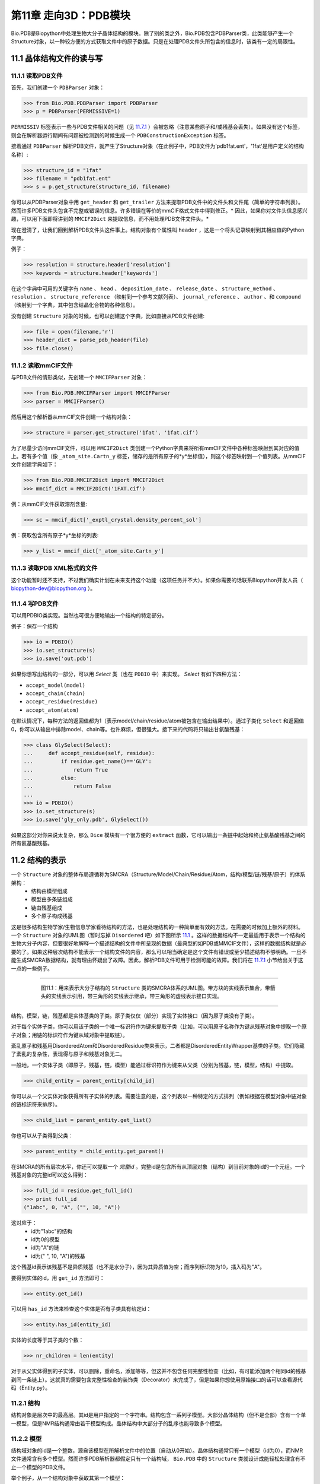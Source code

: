 第11章  走向3D：PDB模块
=========================================================

Bio.PDB是Biopython中处理生物大分子晶体结构的模块。除了别的类之外，Bio.PDB包含PDBParser类，此类能够产生一个Structure对象，以一种较方便的方式获取文件中的原子数据。只是在处理PDB文件头所包含的信息时，该类有一定的局限性。


11.1  晶体结构文件的读与写 
--------------------------

11.1.1  读取PDB文件 
~~~~~~~~~~~~~~~~~~~~~

首先，我们创建一个 ``PDBParser`` 对象：
    
.. code:: verbatim

    >>> from Bio.PDB.PDBParser import PDBParser
    >>> p = PDBParser(PERMISSIVE=1)

``PERMISSIV`` 标签表示一些与PDB文件相关的问题（见 `11.7.1 <#problem%20structures>`__ ）会被忽略（注意某些原子和/或残基会丢失）。如果没有这个标签，则会在解析器运行期间有问题被检测到的时候生成一个 ``PDBConstructionException`` 标签。


接着通过 ``PDBParser`` 解析PDB文件，就产生了Structure对象（在此例子中，PDB文件为'pdb1fat.ent'，'1fat'是用户定义的结构名称）:

.. code:: verbatim

    >>> structure_id = "1fat"
    >>> filename = "pdb1fat.ent"
    >>> s = p.get_structure(structure_id, filename)

你可以从PDBParser对象中用 ``get_header`` 和 ``get_trailer`` 方法来提取PDB文件中的文件头和文件尾（简单的字符串列表）。然而许多PDB文件头包含不完整或错误的信息。许多错误在等价的mmCIF格式文件中得到修正。* 因此，如果你对文件头信息感兴趣，可以用下面即将讲到的 ``MMCIF2Dict`` 来提取信息，而不用处理PDB文件文件头。* 


现在澄清了，让我们回到解析PDB文件头这件事上。结构对象有个属性叫 ``header`` ，这是一个将头记录映射到其相应值的Python字典。


例子：

.. code:: verbatim

    >>> resolution = structure.header['resolution']
    >>> keywords = structure.header['keywords']

在这个字典中可用的关键字有 ``name`` 、 ``head`` 、 ``deposition_date`` 、 ``release_date`` 、 ``structure_method`` 、 ``resolution`` 、 ``structure_reference`` （映射到一个参考文献列表）、 ``journal_reference`` 、 ``author`` 、和 ``compound`` （映射到一个字典，其中包含结晶化合物的各种信息）。

没有创建 ``Structure`` 对象的时候，也可以创建这个字典，比如直接从PDB文件创建:

.. code:: verbatim

    >>> file = open(filename,'r')
    >>> header_dict = parse_pdb_header(file)
    >>> file.close()

11.1.2  读取mmCIF文件 
~~~~~~~~~~~~~~~~~~~~~~~~~~~~~

与PDB文件的情形类似，先创建一个 ``MMCIFParser`` 对象：

.. code:: verbatim

    >>> from Bio.PDB.MMCIFParser import MMCIFParser
    >>> parser = MMCIFParser()

然后用这个解析器从mmCIF文件创建一个结构对象：

.. code:: verbatim

    >>> structure = parser.get_structure('1fat', '1fat.cif')

为了尽量少访问mmCIF文件，可以用 ``MMCIF2Dict`` 类创建一个Python字典来将所有mmCIF文件中各种标签映射到其对应的值上。若有多个值（像 ``_atom_site.Cartn_y`` 标签，储存的是所有原子的*y*坐标值），则这个标签映射到一个值列表。从mmCIF文件创建字典如下：

.. code:: verbatim

    >>> from Bio.PDB.MMCIF2Dict import MMCIF2Dict
    >>> mmcif_dict = MMCIF2Dict('1FAT.cif')

例：从mmCIF文件获取溶剂含量:

.. code:: verbatim

    >>> sc = mmcif_dict['_exptl_crystal.density_percent_sol']

例：获取包含所有原子*y*坐标的列表:

.. code:: verbatim

    >>> y_list = mmcif_dict['_atom_site.Cartn_y']

11.1.3  读取PDB XML格式的文件
~~~~~~~~~~~~~~~~~~~~~~~~~~~~~~~~~~~~~~~~~~~

这个功能暂时还不支持，不过我们确实计划在未来支持这个功能（这项任务并不大）。如果你需要的话联系Biopython开发人员（ `biopython-dev@biopython.org <mailto:biopython-dev@biopython.org>`__ ）。

11.1.4  写PDB文件
~~~~~~~~~~~~~~~~~~~~~~~~~

可以用PDBIO类实现。当然也可很方便地输出一个结构的特定部分。

例子：保存一个结构

.. code:: verbatim

    >>> io = PDBIO()
    >>> io.set_structure(s)
    >>> io.save('out.pdb')

如果你想写出结构的一部分，可以用 `Select` 类（也在 ``PDBIO`` 中）来实现。 `Select` 有如下四种方法：

-  ``accept_model(model)``
-  ``accept_chain(chain)``
-  ``accept_residue(residue)``
-  ``accept_atom(atom)``

在默认情况下，每种方法的返回值都为1（表示model/chain/residue/atom被包含在输出结果中）。通过子类化 ``Select`` 和返回值0，你可以从输出中排除model、chain等。也许麻烦，但很强大。接下来的代码将只输出甘氨酸残基：


.. code:: verbatim

    >>> class GlySelect(Select):
    ...     def accept_residue(self, residue):
    ...         if residue.get_name()=='GLY':
    ...             return True
    ...         else:
    ...             return False
    ...
    >>> io = PDBIO()
    >>> io.set_structure(s)
    >>> io.save('gly_only.pdb', GlySelect())

如果这部分对你来说太复杂，那么 ``Dice`` 模块有一个很方便的 ``extract`` 函数，它可以输出一条链中起始和终止氨基酸残基之间的所有氨基酸残基。

11.2  结构的表示 
-------------------------------------------

一个 ``Structure`` 对象的整体布局遵循称为SMCRA（Structure/Model/Chain/Residue/Atom，结构/模型/链/残基/原子）的体系架构：
 -  结构由模型组成
 -  模型由多条链组成
 -  链由残基组成
 -  多个原子构成残基

这是很多结构生物学家/生物信息学家看待结构的方法，也是处理结构的一种简单而有效的方法。在需要的时候加上额外的材料。一个 ``Structure`` 对象的UML图（暂时忘掉 ``Disordered`` 吧）如下图所示 `11.1 <#fig:smcra>`__ 。这样的数据结构不一定最适用于表示一个结构的生物大分子内容，但要很好地解释一个描述结构的文件中所呈现的数据（最典型的如PDB或MMCIF文件），这样的数据结构就是必要的了。如果这种层次结构不能表示一个结构文件的内容，那么可以相当确定是这个文件有错误或至少描述结构不够明确。一旦不能生成SMCRA数据结构，就有理由怀疑出了故障。因此，解析PDB文件可用于检测可能的故障。我们将在 `11.7.1 <#problem%20structures>`__ 小节给出关于这一点的一些例子。


--------------

    |image3|

     图11.1：用来表示大分子结构的 ``Structure`` 类的SMCRA体系的UML图。带方块的实线表示集合，带箭头的实线表示引用，带三角形的实线表示继承，带三角形的虚线表示接口实现。
    
--------------


结构，模型，链，残基都是实体基类的子类。原子类仅仅（部分）实现了实体接口（因为原子类没有子类）。

对于每个实体子类，你可以用该子类的一个唯一标识符作为键来提取子类（比如，可以用原子名称作为键从残基对象中提取一个原子对象；用链的标识符作为键从域对象中提取链）。

紊乱原子和残基用DisorderedAtom和DisorderedResidue类来表示，二者都是DisorderedEntityWrapper基类的子类。它们隐藏了紊乱的复杂性，表现得与原子和残基对象无二。

一般地，一个实体子类（即原子，残基，链，模型）能通过标识符作为键来从父类（分别为残基，链，模型，结构）中提取。

.. code:: verbatim

    >>> child_entity = parent_entity[child_id]

你可以从一个父实体对象获得所有子实体的列表。需要注意的是，这个列表以一种特定的方式排列（例如根据在模型对象中链对象的链标识符来排序）。

.. code:: verbatim

    >>> child_list = parent_entity.get_list()

你也可以从子类得到父类：

.. code:: verbatim

    >>> parent_entity = child_entity.get_parent()

在SMCRA的所有层次水平，你还可以提取一个 *完整id* 。完整id是包含所有从顶层对象（结构）到当前对象的id的一个元组。一个残基对象的完整id可以这么得到：

.. code:: verbatim

    >>> full_id = residue.get_full_id()
    >>> print full_id
    ("1abc", 0, "A", ("", 10, "A"))

这对应于：
 - id为"1abc"的结构
 - id为0的模型
 - id为"A"的链
 - id为(" ", 10, "A")的残基


这个残基id表示该残基不是异质残基（也不是水分子），因为其异质值为空；而序列标识符为10，插入码为"A"。


要得到实体的id，用 ``get_id`` 方法即可：

.. code:: verbatim

    >>> entity.get_id()

可以用 ``has_id`` 方法来检查这个实体是否有子类具有给定id：

.. code:: verbatim

    >>> entity.has_id(entity_id)

实体的长度等于其子类的个数：

.. code:: verbatim

    >>> nr_children = len(entity)

对于从父实体得到的子实体，可以删除，重命名，添加等等，但这并不包含任何完整性检查（比如，有可能添加两个相同id的残基到同一条链上）。这就真的需要包含完整性检查的装饰类（Decorator）来完成了，但是如果你想使用原始接口的话可以查看源代码（Entity.py）。


11.2.1  结构
~~~~~~~~~~~~~~~~~

结构对象是层次中的最高层。其id是用户指定的一个字符串。结构包含一系列子模型。大部分晶体结构（但不是全部）含有一个单一模型，但是NMR结构通常由若干模型构成。晶体结构中大部分子的乱序也能导致多个模型。


11.2.2  模型
~~~~~~~~~~~~~~~

结构域对象的id是一个整数，源自该模型在所解析文件中的位置（自动从0开始）。晶体结构通常只有一个模型（id为0），而NMR文件通常含有多个模型。然而许多PDB解析器都假定只有一个结构域， ``Bio.PDB`` 中的 ``Structure`` 类就设计成能轻松处理含有不止一个模型的PDB文件。


举个例子，从一个结构对象中获取其第一个模型：

.. code:: verbatim

    >>> first_model = structure[0]

模型对象存储着子链的列表。


11.2.3  链
~~~~~~~~~~~~~~~~

链对象的id来自PDB/mmCIF文件中的链标识符，是个单字符（通常是一个字母）。模型中的每个链都具有唯一的id。例如，从一个模型对象中取出标识符为“A”的链对象：

.. code:: verbatim

    >>> chain_A = model["A"]

链对象储存着残基对象的列表。


11.2.4  残基
~~~~~~~~~~~~~~~~~~~

一个残基id是一个三元组：
 - **异质域** (hetfield)，即：
	-  ``'W'`` 代表水分子
	-  ``'H_'`` 后面紧跟残基名称，代表其它异质残基（例如 ``'H_GLC'`` 表示一个葡萄糖分子） 
	- 空值表示标准的氨基酸和核酸

   采用这种体制的理由在 `11.4.1 <#异质%20问题>`__ 部分有叙述。
 -   **序列标识符** （resseq），一个描述该残基在链上的位置的整数（如100）；
 -  **插入码** （icode），一个字符串，如“A”。插入码有时用来保存某种特定的、想要的残基编号体制。一个Ser 80的插入突变（比如在Thr 80和Asn 81残基间插入）可能具有如下序列标识符和插入码：Thr 80 A, Ser 80 B, Asn 81。这样一来，残基编号体制保持与野生型结构一致。

因此，上述的葡萄酸残基id就是 ``(’H_GLC’, 100, ’A’)`` 。如果异质标签和插入码为空，那么可以只使用序列标识符：

.. code:: verbatim

    # Full id
    >>> residue=chain[(' ', 100, ' ')]
    # Shortcut id
    >>> residue=chain[100]

异质标签的起因是许许多多的PDB文件使用相同的序列标识符表示一个氨基酸和一个异质残基或一个水分子，这会产生一个很明显的问题，如果不使用异质标签的话。

毫不奇怪，一个残基对象存储着一个子原子集，它还包含一个表示残基名称的字符串（如 “ASN”）和残基的片段标识符（这对X-PLOR的用户来说很熟悉，但是在SMCRA数据结构的构建中没用到）。


让我们来看一些例子。插入码为空的Asn 10具有残基id ``(’ ’, 10, ’ ’)`` ；Water 10，残基id ``(’W’, 10, ’ ’)``；一个序列标识符为10的葡萄糖分子（名称为GLC的异质残基），残基id为 ``(’H_GLC’, 10, ’ ’)`` 。在这种情况下，三个残基（具有相同插入码和序列标识符）可以位于同一条链上，因为它们的残基id是不同的。


大多数情况下，hetflag和插入码均为空，如 ``(’ ’, 10, ’ ’)`` 。在这些情况下，序列标识符可以用作完整id的快捷方式：

.. code:: verbatim

    # use full id
    >>> res10 = chain[(' ', 10, ' ')]
    # use shortcut
    >>> res10 = chain[10]

一个链对象中每个残基对象都应该具有唯一的id。但是对含紊乱原子的残基，要以一种特殊的方式来处理，详见 `11.3.3 <#point%20mutations>`__ 。


一个残基对象还有大量其它方法：

.. code:: verbatim

    >>> residue.get_resname()       # returns the residue name, e.g. "ASN"
    >>> residue.is_disordered()     # returns 1 if the residue has disordered atoms
    >>> residue.get_segid()         # returns the SEGID, e.g. "CHN1"
    >>> residue.has_id(name)        # test if a residue has a certain atom

你可以用 ``is_aa(residue)`` 来检验一个残基对象是否为氨基酸。


11.2.5  原子
~~~~~~~~~~~~

原子对象储存着所有与原子有关的数据，它没有子类。原子的id就是它的名称（如，“OG”代表Ser残基的侧链氧原子）。在残基中原子id必需是唯一的。此外，对于紊乱原子会产生异常，见 `11.3.2 <#disordered%20atoms>`__ 小节的描述。


原子id就是原子名称（如 ``’CA’`` ）。在实践中，原子名称是从PDB文件中原子名称去除所有空格而创建的。


但是在PDB文件中，空格可以是原子名称的一部分。通常，钙原子称为 ``’CA..’`` 是为了和Cα原子（叫做 ``’.CA.’`` ）区分开。在这种情况下，如果去掉空格就会产生问题（如统一个残基中的两个原子都叫做 ``’CA’`` ），所以保留空格。


在PDB文件中，一个原子名字由4个字符组成，通常头尾皆为空格。为了方便使用，空格通常可以去掉（在PDB文件中氨基酸的Cα原子标记为“.CA.”，点表示空格）。为了生成原子名称（然后是原子id），空格删掉了，除非会在一个残基中造成名字冲突（如两个原子对象有相同的名称和id）。对于后面这种情况，会尝试让原子名称包含空格。这种情况可能会发生在，比如残基包含名称为“.CA.”和“CA..”的原子，尽管这不怎么可能。

所存储的原子数据包括原子名称，原子坐标（如果有的话还包括标准差），B因子（包括各向异性B因子和可能存在的标准差），altloc标识符和完整的、包括空格的原子名称。较少用到的项如原子序号和原子电荷（有时在PDB文件中规定）也就没有存储。

为了处理原子坐标，可以用 ``’Atom’`` 对象的 ``transform`` 方法。用 ``set_coord`` 方法可以直接设定原子坐标。

一个Atom对象还有如下其它方法：

.. code:: verbatim

    >>> a.get_name()       # atom name (spaces stripped, e.g. "CA")
    >>> a.get_id()         # id (equals atom name)
    >>> a.get_coord()      # atomic coordinates
    >>> a.get_vector()     # atomic coordinates as Vector object
    >>> a.get_bfactor()    # isotropic B factor
    >>> a.get_occupancy()  # occupancy
    >>> a.get_altloc()     # alternative location specifier
    >>> a.get_sigatm()     # standard deviation of atomic parameters
    >>> a.get_siguij()     # standard deviation of anisotropic B factor
    >>> a.get_anisou()     # anisotropic B factor
    >>> a.get_fullname()   # atom name (with spaces, e.g. ".CA.")

siguij，各向异性B因子和sigatm Numpy阵列可以用来表示原子坐标。

 ``get_vector`` 方法会返回一个代表 ``Atom``  对象坐标的 ``Vector`` 对象，可以对原子坐标进行向量运算。 ``Vector`` 实现了完整的三维向量运算、矩阵乘法（包括左乘和右乘）和一些高级的、与旋转相关的操作。


举个Bio.PDB的 ``Vector`` 模块功能的例子，假设你要查找Gly残基的Cβ原子的位置，如果存在的话。将Gly残基的N原子沿Cα-C化学键旋转-120度，能大致将其放在一个真正的Cβ原子的位置上。怎么做呢？就是下面这样使用 ``Vector`` 模块中的``rotaxis`` 方法（能用来构造一个绕特定坐标轴的旋转）：

.. code:: verbatim

    # get atom coordinates as vectors
    >>> n = residue['N'].get_vector() 
    >>> c = residue['C'].get_vector() 
    >>> ca = residue['CA'].get_vector()
    # center at origin
    >>> n = n - ca 
    >>> c = c - ca 
    # find rotation matrix that rotates n 
    # -120 degrees along the ca-c vector
    >>> rot = rotaxis(-pi * 120.0/180.0, c)
    # apply rotation to ca-n vector
    >>> cb_at_origin = n.left_multiply(rot)
    # put on top of ca atom
    >>> cb = cb_at_origin+ca

这个例子展示了在原子数据上能进行一些相当不平凡的向量运算，这些运算会很有用。除了所有常用向量运算（叉积（用 ``*``\ ``*`` ），点积（用 ``*`` ），角度， 取范数等）和上述提到的 ``rotaxis`` 函数，``Vector`` 模块还有方法能旋转（ ``rotmat`` ）或反射（ ``refmat`` ）一个向量到另外一个向量上。


11.2.6  从结构中提取指定的 ``Atom/Residue/Chain/Model`` 
~~~~~~~~~~~~~~~~~~~~~~~~~~~~~~~~~~~~~~~~~~~~~~~~~~~~~~~~~~~~~~~~~~~~~~~~~~~

举些例子如下：

.. code:: verbatim

    >>> model = structure[0]
    >>> chain = model['A']
    >>> residue = chain[100]
    >>> atom = residue['CA']

还可以用一个快捷方式：

.. code:: verbatim

    >>> atom = structure[0]['A'][100]['CA']

11.3  紊乱
--------------

Bio.PDB能够处理紊乱原子和点突变（比如Gly和Ala残基在相同位置上）。


11.3.1  一般性方法 
~~~~~~~~~~~~~~~~~~~~~~~~

紊乱可以从两个角度来解决：原子和残基的角度。一般来说，我们尝试压缩所有由紊乱引起的复杂性。如果你仅仅想遍历所有Cα原子，那么你不必在意一些具有紊乱侧链的残基。另一方面，应该考虑在数据结构中完整地表示紊乱性。因此，紊乱原子或残基存储在特定的对象中，这些对象表现得就像毫无紊乱。这可以通过表示紊乱原子或残基的子集来完成。至于挑选哪个子集（例如使用Ser残基的哪两个紊乱OG侧链原子位置），由用户来决定。


11.3.2  紊乱原子
~~~~~~~~~~~~~~~~~~~~~~~~

紊乱原子可以用普通的 ``Atom`` 对象来表示，但是所有表示相同物理原子的 ``Atom`` 对象都存储在一个 ``DisorderedAtom`` 对象中（见图. `11.1 <#fig:smcra>`__ ）。 ``DisorderedAtom`` 对象中每个 ``Atom`` 对象都能用它的altloc标识符来唯一地索引。 ``DisorderedAtom`` 对象将所有未捕获方法的调用发送给选定的Atom对象，缺省对象是代表最高使用率的原子的那个。当然用户可以使用其altloc标识符来更改选定的 ``Atom`` 对象。以这种方式，原子紊乱就正确地表示出来而没有很多额外的复杂性。换言之，如果你对原子紊乱不感兴趣，你也不会被它困扰。


每个紊乱原子都有一个特征性的altloc标识符。你可以设定：一个 ``DisorderedAtom`` 对象表现得像与一个指定的altloc标识符相关的 ``Atom`` 对象：

.. code:: verbatim

    >>> atom.disordered_select('A') # select altloc A atom
    >>> print atom.get_altloc()
    "A"
    >>> atom.disordered_select('B') # select altloc B atom
    >>> print atom.get_altloc()
    "B"

11.3.3  紊乱残基
~~~~~~~~~~~~~~~~~~~~~~~~~~~

普通例子
^^^^^^^^^^^

最常见的例子是一个残基包含一个或多个紊乱原子。这显然可以通过用DisorderedAtom对象表示这些紊乱原子来解决，并将DisorderedAtom对象存储在一个Residue对象中，就像正常的Atom对象那样。通过将所有未捕获方法调用发送给其中一个Atom对象（被选定的Atom对象），DisorderedAtom对象表现完全像一个正常的原子对象（事实上这个原子有最高的使用率）。


点突变
^^^^^^^^^^^^^^^

一个特殊的例子就是当紊乱是由点突变导致的时候，也就是说，在晶体结构中出现一条多肽的两或多个点突变。关于这一点，可以在PDB结构1EN2中找到一个例子。


既然这些残基属于不同的残基类型（举例说Ser 60 和Cys 60），那么它们不应该像通常情况一样存储在一个单一 ``Residue`` 对象中。这种情况下每个残基用一个 ``Residue`` 对象来表示，两种 ``Residue`` 对象都保存在一个单一 ``DisorderedResidue`` 对象中（见 图. `11.1 <#fig:smcra>`__ ）。


``DisorderedResidue`` 对象将所有未捕获方法发送给选定的 ``Residue`` 对象（默认是所添加的最后一个 ``Residue`` 对象），因此表现得像一个正常的残基。在 ``DisorderedResidue`` 中每个 ``Residue`` 对象可通过残基名称来唯一标识。在上述例子中，残基Ser 60在 ``DisorderedResidue`` 对象中的id为“SER”，而残基Cys 60则是“CYS”。用户可以通过这个id选择在 ``DisorderedResidue`` 中的有效 ``Residue`` 对象。


例子：假设一个链在位置10有一个由Ser和Cys残基构成的点突变。确信这个链的残基10表现为Cys残基。

.. code:: verbatim

    >>> residue = chain[10]
    >>> residue.disordered_select('CYS')

另外，通过使用 ``(Disordered)Residue`` 对象的 ``get_unpacked_list`` 方法，你能获得所有 ``Atom`` 对象的列表（也就是说，所有 ``DisorderedAtom`` 对象解包到它们各自的 ``Atom`` 对象）。


11.4  异质残基
---------------------

11.4.1  相关问题
~~~~~~~~~~~~~~~~~~~~~~~~~~~

关于异质残基的一个很普遍的问题是同一条链中的若干异质和非异质残基有同样的序列标识符（和插入码）。因此，要为每个异质残基生成唯一的id，水分子和其他异质残基应该以不同的方式来对待。


记住Residue残基有一个元组（hetfield, resseq, icode）作为id。hetfield值为空(“ ”)表示为氨基酸和核酸；为一个字符串，则表示水分子和其他异质残基。hetfield的内容将在下面解释。

11.4.2  水残基
~~~~~~~~~~~~~~~~~~~~~~~~~~~~

水残基的hetfield字符串由字母“W”构成。所以水分子的一个典型的残基id为(“W”, 1, “ ”)。

11.4.3  其他异质残基
~~~~~~~~~~~~~~~~~~~~~~~~~~~~~

其他异质残基的hetfield字符以“H\_”起始，后接残基名称。一个葡萄糖分子，比如残基名称为“GLC”，则hetfield字符为“H\_GLC”；它的残基id可以是(“H\_GLC”, 1,
“ ”)。

11.5  浏览Structure对象
-------------------------------------------

解析PDB文件，提取一些Model、Chain、Residue和Atom对象 
~~~~~~~~~~~~~~~~~~~~~~~~~~~~~~~~~~~~~~~~~~~~~~~~~~~~~~~~~~~~~~~~~~~~~~

.. code:: verbatim

    >>> from Bio.PDB.PDBParser import PDBParser
    >>> parser = PDBParser()
    >>> structure = parser.get_structure("test", "1fat.pdb")
    >>> model = structure[0]
    >>> chain = model["A"]
    >>> residue = chain[1]
    >>> atom = residue["CA"]

迭代遍历一个结构中的所有原子
~~~~~~~~~~~~~~~~~~~~~~~~~~~~~~~~~~~~~~~~~~~~~~~~~~~~~~~~~~~~~~~~~~~~~~

.. code:: verbatim

    >>> p = PDBParser()
    >>> structure = p.get_structure('X', 'pdb1fat.ent')
    >>> for model in structure:
    ...     for chain in model:
    ...         for residue in chain:
    ...             for atom in residue:
    ...                 print atom
    ...

有个快捷方式可以遍历一个结构中所有原子：

.. code:: verbatim

    >>> atoms = structure.get_atoms()
    >>> for atom in atoms:
    ...     print atom
    ...

类似地，遍历一条链中的所有原子，可以这么做：

.. code:: verbatim

    >>> atoms = chain.get_atoms()
    >>> for atom in atoms:
    ...     print atom
    ...

遍历模型中的所有残基
~~~~~~~~~~~~~~~~~~~~~~~~~~~~~~~~~~~~~~~~~~~~~~~~~~~~~~~~~~~~~~~~~~~~~~

或者，如果你想遍历在一条模型中的所有残基：

.. code:: verbatim

    >>> residues = model.get_residues()
    >>> for residue in residues:
    ...     print residue
    ...

你也可以用 ``Selection.unfold_entities`` 函数来获取一个结构的所有残基：

.. code:: verbatim

    >>> res_list = Selection.unfold_entities(structure, 'R')

或者获得链上的所有原子：

.. code:: verbatim

    >>> atom_list = Selection.unfold_entities(chain, 'A')

明显的是， ``A=atom, R=residue, C=chain, M=model, S=structure`` 。你可以用这种标记返回层次中的上层，如从一个 ``Atoms`` 列表得到（唯一的） ``Residue`` 或 ``Chain`` 父类的列表：

.. code:: verbatim

    >>> residue_list = Selection.unfold_entities(atom_list, 'R')
    >>> chain_list = Selection.unfold_entities(atom_list, 'C')

更多信息详见API文档。

从链中提取异质残基（如resseq 10的葡萄糖（GLC）部分）
~~~~~~~~~~~~~~~~~~~~~~~~~~~~~~~~~~~~~~~~~~~~~~~~~~~~~~~~~~~~~~~~~~~~~~

.. code:: verbatim

    >>> residue_id = ("H_GLC", 10, " ")
    >>> residue = chain[residue_id]

打印链中所有异质残基
~~~~~~~~~~~~~~~~~~~~~~~~~~~~~~~~~~~~~~~~~~~~~~~~~~~~~~~~~~~~~~~~~~~~~~

.. code:: verbatim

    >>> for residue in chain.get_list():
    ...    residue_id = residue.get_id()
    ...    hetfield = residue_id[0]
    ...    if hetfield[0]=="H":
    ...        print residue_id
    ...

输出一个结构分子中所有B因子大于50的CA原子的坐标
~~~~~~~~~~~~~~~~~~~~~~~~~~~~~~~~~~~~~~~~~~~~~~~~~~~~~~~~~~~~~~~~~~~~~~

.. code:: verbatim

    >>> for model in structure.get_list():
    ...     for chain in model.get_list():
    ...         for residue in chain.get_list():
    ...             if residue.has_id("CA"):
    ...                 ca = residue["CA"]
    ...                 if ca.get_bfactor() > 50.0:
    ...                     print ca.get_coord()
    ...

输出所有含紊乱原子的残基
~~~~~~~~~~~~~~~~~~~~~~~~~~~~~~~~~~~~~~~~~~~~~~~~~~~~~~~~~~~~~~~~~~~~~~

.. code:: verbatim

    >>> for model in structure.get_list():
    ...     for chain in model.get_list():
    ...         for residue in chain.get_list():
    ...             if residue.is_disordered():
    ...                 resseq = residue.get_id()[1]
    ...                 resname = residue.get_resname()
    ...                 model_id = model.get_id()
    ...                 chain_id = chain.get_id()
    ...                 print model_id, chain_id, resname, resseq
    ...

遍历所有紊乱原子，并选取所有具有altloc A的原子（如果有的话）
~~~~~~~~~~~~~~~~~~~~~~~~~~~~~~~~~~~~~~~~~~~~~~~~~~~~~~~~~~~~~~~~~~~~~~

这将会保证，SMCRA数据结构会表现得如同只存在altloc A原子一样。

.. code:: verbatim

    >>> for model in structure.get_list():
    ...     for chain in model.get_list():
    ...         for residue in chain.get_list():
    ...             if residue.is_disordered():
    ...                 for atom in residue.get_list():
    ...                     if atom.is_disordered():
    ...                         if atom.disordered_has_id("A"):
    ...                             atom.disordered_select("A")
    ...

从 ``Structure`` 对象中提取多肽
~~~~~~~~~~~~~~~~~~~~~~~~~~~~~~~~~~~~~~~~~~~~~~~~~~~~~~~~~~~~~~~~~~~~~~

为了从一个结构中提取多肽，需要用 ``PolypeptideBuilder`` 从 ``Structure`` 构建一个 ``Polypeptide`` 对象的列表，如下所示：

.. code:: verbatim

    >>> model_nr = 1
    >>> polypeptide_list = build_peptides(structure, model_nr)
    >>> for polypeptide in polypeptide_list:
    ...     print polypeptide
    ...

Polypeptide对象正是Residue对象的一个UserList，总是从单结构域（在此例中为模型1）中创建而来。你可以用所得 ``Polypeptide`` 对象来获取序列作为 ``Seq`` 对象，或获得Cα原子的列表。多肽可以通过一个C-N 化学键或一个Cα-Cα化学键距离标准来建立。


例子：

.. code:: verbatim

    # Using C-N 
    >>> ppb=PPBuilder()
    >>> for pp in ppb.build_peptides(structure): 
    ...     print pp.get_sequence()
    ...
    # Using CA-CA
    >>> ppb=CaPPBuilder()
    >>> for pp in ppb.build_peptides(structure): 
    ...     print pp.get_sequence()
    ...

需要注意的是，上例中通过 ``PolypeptideBuilder`` 只考虑了结构的模型 0。尽管如此，还是可以用 ``PolypeptideBuilder`` 从 ``Model`` 和 ``Chain`` 对象创建 ``Polypeptide`` 对象。


获取结构的序列
~~~~~~~~~~~~~~~~~~~~

要做的第一件事就是从结构中提取所有多肽（如上所述）。然后每条多肽的序列就容易从 ``Polypeptide`` 对象获得。该序列表示为一个Biopython ``Seq`` 对象，它的字母表由 ``ProteinAlphabet`` 对象来定义。

例子：

.. code:: verbatim

    >>> seq = polypeptide.get_sequence()
    >>> print seq
    Seq('SNVVE...', <class Bio.Alphabet.ProteinAlphabet>)

11.6  分析结构
--------------------------

11.6.1  度量距离
~~~~~~~~~~~~~~~~~~~~~~~~~~~

重载原子的减法运算来返回两个原子之间的距离。

.. code:: verbatim

    # Get some atoms
    >>> ca1 = residue1['CA']
    >>> ca2 = residue2['CA']
    # Simply subtract the atoms to get their distance
    >>> distance = ca1-ca2

11.6.2  度量角度
~~~~~~~~~~~~~~~~~~~~~~~~

用原子坐标的向量表示，和 ``Vector`` 模块中的 ``calc_angle`` 函数可以计算角度。

.. code:: verbatim

    >>> vector1 = atom1.get_vector()
    >>> vector2 = atom2.get_vector()
    >>> vector3 = atom3.get_vector()
    >>> angle = calc_angle(vector1, vector2, vector3)

11.6.3  度量扭转角
~~~~~~~~~~~~~~~~~~~~~~~~~~~~~~~~~~~~~~~~~~

用原子坐标的向量表示，然后用 ``Vector`` 模块中的 ``calc_dihedral`` 函数可以计算角度。

.. code:: verbatim

    >>> vector1 = atom1.get_vector()
    >>> vector2 = atom2.get_vector()
    >>> vector3 = atom3.get_vector()
    >>> vector4 = atom4.get_vector()
    >>> angle = calc_dihedral(vector1, vector2, vector3, vector4)

11.6.4  确定原子-原子触点
~~~~~~~~~~~~~~~~~~~~~~~~~~~~~~~~~~~~~~~~~~~~~~~~~~~~~~

用 ``NeighborSearch`` 来进行邻接查询。用C语言写的（使得运行很快）KD树模块（见 ``Bio.KDTree`` ）可以用来完成邻接查询。它也包含了一个快速方法来找出相距一定距离的所有点对。

11.6.5  叠加两个结构
~~~~~~~~~~~~~~~~~~~~~~~~~~~~~~~~~~~~

可以用 ``Superimposer`` 对象将两个坐标集叠加。这个对象计算出旋转和平移矩阵，该矩阵旋转两个列表上相重叠的原子使其满足RMSD最小。当然这两个列表含有相同数目的原子。 ``Superimposer`` 对象也可以将旋转/平移应用在一列原子上。旋转和平移作为一个元组储存在 ``Superimposer`` 对象的 ``rotran`` 属性中（注意，旋转是右乘），RMSD储存在属性 ``rmsd`` 中。


``Superimposer`` 使用的算法来自[`17 <#golub1989>`__,
Golub & Van Loan]并使用了奇异值分解（这是通用 ``Bio.SVDSuperimposer`` 模块中实现了的）。

例子：

.. code:: verbatim

    >>> sup = Superimposer()
    # Specify the atom lists
    # 'fixed' and 'moving' are lists of Atom objects
    # The moving atoms will be put on the fixed atoms
    >>> sup.set_atoms(fixed, moving)
    # Print rotation/translation/rmsd
    >>> print sup.rotran
    >>> print sup.rms 
    # Apply rotation/translation to the moving atoms
    >>> sup.apply(moving)

为了基于有效位点来叠加两个结构，用有效位点的原子来计算旋转/平移矩阵（如上所述），并应用到整个分子。


11.6.6  双向映射两个相关结构的残基
~~~~~~~~~~~~~~~~~~~~~~~~~~~~~~~~~~~~~~~~~~~~~~~~~~~~~~~~~~~~~~~~~~~~~~

首先，创建一个FASTA格式的比对文件，然后使用``StructureAlignment`` 类。这个类也可以用来比对两个以上的结构。

11.6.7  计算半球暴露（HSE）
~~~~~~~~~~~~~~~~~~~~~~~~~~~~~~~~~~~~~~~~~~~~

半球暴露（Half Sphere Exposure，HSE）是对溶剂暴露 [`20 <#hamelryck2005>`__\ ]的一种新的二维度量。根本上，它计数了围绕一个残基，在其侧链方向上及反方向（在13 Å范围内）的Cα原子。尽管简单，它表现得比溶剂暴露的其它度量都要好。


HSE有两种风味：HSEα和HSEβ。前者仅用到Cα原子的位置，而后者用到Cα和Cβ原子的位置。HSE度量是由 ``HSExposure`` 类来计算的，这个类也能计算触点数目。后一个类有方法能返回一个字典，该字典将一个``Residue`` 对象映射到相应的HSEα,HSEβ和触点数目值。


例子：

.. code:: verbatim

    >>> model = structure[0]
    >>> hse = HSExposure()
    # Calculate HSEalpha
    >>> exp_ca = hse.calc_hs_exposure(model, option='CA3')
    # Calculate HSEbeta
    >>> exp_cb=hse.calc_hs_exposure(model, option='CB')
    # Calculate classical coordination number
    >>> exp_fs = hse.calc_fs_exposure(model)
    # Print HSEalpha for a residue
    >>> print exp_ca[some_residue]

11.6.8  确定二级结构
~~~~~~~~~~~~~~~~~~~~~~~~~~~~~~~~~~~~~~~~~~~

为了这个功能，你需要安装DSSP（并获得一个对学术性使用免费的证书，参见 `http://www.cmbi.kun.nl/gv/dssp/ <http://www.cmbi.kun.nl/gv/dssp/>`__ ）。然后用 ``DSSP`` 类，可以映射 ``Residue`` 对象到其二级结构上（和溶剂可及表面区域）。DSSP代码如下表所列表 `11.1 <#cap:DSSP-codes>`__ 。注意DSSP（程序及其相应的类）不能处理多个模型！

--------------

    +--------+-----------------------------+
    | Code   | Secondary structure         |
    +--------+-----------------------------+
    | H      | α-helix                     |
    +--------+-----------------------------+
    | B      | Isolated β-bridge residue   |
    +--------+-----------------------------+
    | E      | Strand                      |
    +--------+-----------------------------+
    | G      | 3-10 helix                  |
    +--------+-----------------------------+
    | I      | Π-helix                     |
    +--------+-----------------------------+
    | T      | Turn                        |
    +--------+-----------------------------+
    | S      | Bend                        |
    +--------+-----------------------------+
    | -      | Other                       |
    +--------+-----------------------------+

    Table 11.1: Bio.PDB中的DSSP代码。


--------------

``DSSP`` 类也可以用来计算残基的溶剂可及表面。还请参考 `11.6.9 <#subsec:residue_depth>`__ 。


11.6.9  计算残基深度
~~~~~~~~~~~~~~~~~~~~~~~~~~~~~~~~~~~~~

残基深度是残基原子到溶剂可及表面的平均距离。它是溶剂可及性的一种相当新颖和非常强大的参数化。为了这个功能，你需要安装Michel Sanner的 MSMS程序（ `http://www.scripps.edu/pub/olson-web/people/sanner/html/msms_home.html <http://www.scripps.edu/pub/olson-web/people/sanner/html/msms_home.html>`__ ）。然后使用 ``ResidueDepth`` 类。这个类像字典一样将 ``Residue`` 对象映射到相应的（残基深度，Cα深度）元组。Cα深度是残基的Cα原子到溶剂可及表面的距离。


例子：

.. code:: verbatim

    >>> model = structure[0]
    >>> rd = ResidueDepth(model, pdb_file)
    >>> residue_depth, ca_depth=rd[some_residue]

你也可以以带有表面点的数值Python数组的形式获得分子表面本身（通过 ``get_surface`` 函数）。

11.7  PDB文件中的常见问题
----------------------------------

众所周知，很多PDB文件包含语义错误（不是结构本身的错误，而是在PDB文件中的表示）。Bio.PDB可以有两种方式来处理这个问题。PDBParser对象能表现出两种方式：严格方式和宽容方式（默认方式）：


例子:

.. code:: verbatim

    # Permissive parser
    >>> parser = PDBParser(PERMISSIVE=1)
    >>> parser = PDBParser() # The same (default)
    # Strict parser
    >>> strict_parser = PDBParser(PERMISSIVE=0)

在宽容状态（默认），明显包含错误的PDB文件会被“纠正”（比如说一些残基或原子丢失）。这些错误包括：
 - 多个残基使用同一个标识符
 - 多个原子使用统一个标识符（考虑altloc识别符）


这些错误暗示了PDB文件中确实存在错误（详情见 [`18 <#hamelryck2003a>`__, Hamelryck and Manderick, 2003] ）。在严格模式，带错的PDB文件会引发异常，这有助于发现PDB文件中的错误。

但是有些错误能自动修正。正常情况下，每个紊乱原子应该会有一个非空altloc标识符。可是很多结构没有遵循这个惯例，而在同一原子的两个紊乱位置存在一个空的和一个非空的标识符。这个错误会被以正确的方式自动解析。


有时候一个结构会有这样的情况：一部分残基属于A链，接下来一部分残基属于B链，然后又有一部分残基属于A链，也就是说，这种链是“断的”。这也能被自动正确解析。


11.7.1  例子
~~~~~~~~~~~~~~~~

PDBParser/Structure类经过了将近800个结构（每个都属于不同的SCOP超家族）上的测试。测试总共耗时20分钟左右，或者说平均每个结构只需1.5秒。在一台1000 MHz的PC上只需10秒就可解析包含近64000个原子的大核糖体亚基（1FKK）的结构。

当不能建立明确的数据结构时会发生三类异常。在这三类异常中，可能的起因是PDB文件中一个本应修正的错误。这些情况下产生异常要比冒险地错误描述一个数据结构中的结构好得多。


11.7.1.1  重复残基
^^^^^^^^^^^^^^^^^^^^^^^^^^^^

一个结构包含在一条链中具有相同的序列标识符（resseq 3）和icode的两个氨基酸残基。仔细观察可以发现这条链包含残基：Thr A3, …, Gly A202, Leu A3, Glu A204。很明显第二个Leu A3应该是Leu A203。类似的情况也存在于结构1FFK（比如它包含残基Gly B64, Met B65, Glu B65, Thr B67，也就是说Glu B65应该是Glu B66）上。


11.7.1.2  重复原子
^^^^^^^^^^^^^^^^^^^^^^^^^

结构1EJG含有在A链22位的一个Ser/Pro点突变。依次，Ser 22含一些紊乱原子。和期望的一样，所有属于 Ser 22的原子都有一个非空的altloc标识符（B或C）。所有Pro 22的原子都有altloc A，除了含空altloc的N原子。这会生成一个异常，因为一个点突变处属于两个残基的所有原子都应该有非空的altloc。结果这个原子很可能被Ser 和 Pro 22共用，而Ser22丢失了这个N原子。此外，这也点出了文件中的一个问题：这个N原子应该出现在Ser和Pro残基中，两种情形下都与合适的altloc标识符关联。


11.7.2  自动纠正
~~~~~~~~~~~~~~~~~~~~~~~~~~~~

一些错误相当普遍且能够在没有太大误解风险的情况下容易地纠正过来。这些错误列在下面。

11.7.2.1  紊乱原子的空altloc 
^^^^^^^^^^^^^^^^^^^^^^^^^^^^^^^^^^^^^^^^^^^^^^

正常情况下，每个紊乱原子应该会有一个非空altloc标识符，可是很多结构没有遵循这个惯例，而是在同一原子的两个紊乱位置存在一个空的和一个非空的标识符。这个错误会被以正确的方式自动解析。

11.7.2.2  断链
^^^^^^^^^^^^^^^^^^^^^^^

有时候一个结构会有这样的情况：一部分残基属于A链，接下来一部分残基属于B链，然后又有一部分残基属于A链，也就是说，链是“断的”，这也能被正确的解析。

11.7.3  致命错误
~~~~~~~~~~~~~~~~~~~~

有时候一个PDB文件不能被明确解释。这会产生异常并等待用户去修正这个PDB文件，而不是猜测和冒出错的风险。这些异常列在下面。

11.7.3.1  重复残基
^^^^^^^^^^^^^^^^^^^^^^^^^^^^

在一条链上的所有残基都应该有一个唯一的id。该id基于下述生成：

 - 序列标识符（resseq）
 - 插入码（icode）
 - hetfield字符（“W”代表水，“H\_”后面的残基名称代表其他异质残基）
 - 发生点突变的残基的名称（在DisorderedResidue对象中存储Residue对象）


如果这样还不能生成一个唯一的id，那么肯定是一些地方出了错，这时会生成一个异常。


11.7.3.2  重复原子
^^^^^^^^^^^^^^^^^^^^^^^^^

一个残基上所有原子应该有一个唯一的id，这个id基于下述产生：
 - 原子名称（不带空格，否则会报错）
 - altloc标识符

如果这样还不能生成一个唯一的id，那么肯定是一些地方出了错，这时会生成一个异常。

11.8  访问Protein Data Bank
-------------------------------------

11.8.1  从Protein Data Bank下载结构
~~~~~~~~~~~~~~~~~~~~~~~~~~~~~~~~~~~~~~~~~~~~~~~~~~~~~~~~~

结构可以从PDB（Protein Data Bank）通过 ``PDBList`` 对象的 ``retrieve_pdb_file`` 方法下载。这种方法的要点是结构的PDB标识符。

.. code:: verbatim

    >>> pdbl = PDBList()
    >>> pdbl.retrieve_pdb_file('1FAT')

``PDBList`` 类也能用作命令行工具：

.. code:: verbatim

    python PDBList.py 1fat

下载的文件将以 ``pdb1fat.ent`` 为名保存在当前工作目录。注意 ``retrieve_pdb_file`` 方法还有个可选参数 ``pdir`` 用来指定一个特定的路径来保存所下载的PDB文件。

``retrieve_pdb_file`` 方法还有其他选项可以指定下载所用的压缩格式（默认的 ``.Z`` 格式和 ``gunzip`` 格式）。另外，在创建 ``PDBList`` 对象时还可以指定PDB ftp站点。默认使用Worldwide Protein Data Bank（ `ftp://ftp.wwpdb.org/pub/pdb/data/structures/divided/pdb/ <ftp://ftp.wwpdb.org/pub/pdb/data/structures/divided/pdb/>`__ ）。详细内容参见API文档。再次感谢Kristian Rother对此模块的所做的贡献。

11.8.2  下载整个PDB
~~~~~~~~~~~~~~~~~~~~~~~~~~~~~~~~~~~~~~~~~~~~~~~~~~

下面的命令将会保存所有PDB文件至 ``/data/pdb`` 目录：

.. code:: verbatim

    python PDBList.py all /data/pdb

    python PDBList.py all /data/pdb -d

在API中这个方法叫做 ``download_entire_pdb`` 。添加 ``-d`` 会在同一目录下保存所有文件。否则将分别保存至PDB风格的、与其PDB ID对应的子目录中。根据网速，完整的下载全部PDB文件大概需要2-4天。


11.8.3  保持本地PDB拷贝的更新
~~~~~~~~~~~~~~~~~~~~~~~~~~~~~~~~~~~~~~~~~~~~~~~~~~

这也能通过 ``PDBList`` 对象来完成。可以简单的创建一个 ``PDBList`` 对象（指定本地PDB拷贝的目录），然后调用 ``update_pdb`` 方法：

.. code:: verbatim

    >>> pl = PDBList(pdb='/data/pdb')
    >>> pl.update_pdb()

当然还可以每周用 ``cronjob`` 实现本地拷贝自动更新。还可以指定PDB ftp站点（详见API文档）。

``PDBList`` 有其他许多其它方法可供调用。 ``get_all_obsolete`` 方法可以获取所有已经废弃的PDB项的一个列表；  ``changed_this_week``  方法可以用于获得当前一周内新增加、修改或废弃的PDB项。更多 ``PDBList`` 的用法参见API文档。


11.9  常见问题
-------------------------------

11.9.1  Bio.PDB测试得如何？ 
~~~~~~~~~~~~~~~~~~~~~~~~~~~~~~~~~~~

事实上，相当好。Bio.PDB已经在从PDB获得的近5500个结构上广泛的测试过，所有结构都能正确地解析。更多细节可以参考在Bioinformatics上发表的关于Bio.PDB的文章。作为一个可靠的工具，Bio.PDB已经并正用于许多研究项目中。我几乎每天都在用它，出于研究目的、提升其性能和增加新属性。


11.9.2  它有多快？
~~~~~~~~~~~~~~~~~~~~~~~~~~~~~~~

``PDBParser`` 的性能经过将近800个结构测试（每个都属于不同的SCOP超家族），总共花费20分钟左右，也就是说平均每个结构只需1.5秒。在一台1000 MHz的PC上解析巨大的包含近64000个原子的核糖体亚单位（1FKK）只需10秒。总而言之，它比很多应用程序都快得多。


11.9.3  是否支持分子图形展示？
~~~~~~~~~~~~~~~~~~~~~~~~~~~~~~~~~~~~~~~~~~~~~~~~

不直接支持，很大程度上是因为已有相当多基于Python或Python-aware的解决方案，也可能会用到Bio.PDB。顺便说一下，我的选择是Pymol（我在Pymol中使用Bio.PDB非常成功，将来Bio.PDB中会有特定的PyMol模块）。基于Python或Python-aware的分子图形解决方案包括：

-  PyMol:
   `http://pymol.sourceforge.net/ <http://pymol.sourceforge.net/>`__
-  Chimera:
   `http://www.cgl.ucsf.edu/chimera/ <http://www.cgl.ucsf.edu/chimera/>`__
-  PMV:
   `http://www.scripps.edu/~sanner/python/ <http://www.scripps.edu/~sanner/python/>`__
-  Coot:
   `http://www.ysbl.york.ac.uk/~emsley/coot/ <http://www.ysbl.york.ac.uk/~emsley/coot/>`__
-  CCP4mg:
   `http://www.ysbl.york.ac.uk/~lizp/molgraphics.html <http://www.ysbl.york.ac.uk/~lizp/molgraphics.html>`__
-  mmLib: `http://pymmlib.sourceforge.net/ <http://pymmlib.sourceforge.net/>`__ 
-  VMD:
   `http://www.ks.uiuc.edu/Research/vmd/ <http://www.ks.uiuc.edu/Research/vmd/>`__
-  MMTK:
   `http://starship.python.net/crew/hinsen/MMTK/ <http://starship.python.net/crew/hinsen/MMTK/>`__

11.9.4  谁在用Bio.PDB？ 
~~~~~~~~~~~~~~~~~~~~~~~~~~~~~~~~~~~~~~~~~~~~

Bio.PDB曾用于构建DISEMBL，一个能预测蛋白结构中的紊乱区域的web服务器( `http://dis.embl.de/ <http://dis.embl.de/>`__ )；COLUMBA，一个提供注释过的蛋白结构的站点( `http://www.columba-db.de/ <http://www.columba-db.de/>`__ )。Bio.PDB也用于进行PDB中蛋白质间有效位点的大规模相似性搜索[`19 <#hamelryck2003b>`__, Hamelryck, 2003]，用于开发新的算法来鉴别线性二级结构元件[`26 <#majumdar2005>`__, Majumdar *et al.*, 2005]。

从对特征和信息的需求判断，许多大型制药公司也使用Bio.PDB。




.. |image3| image:: ../images/smcra.png